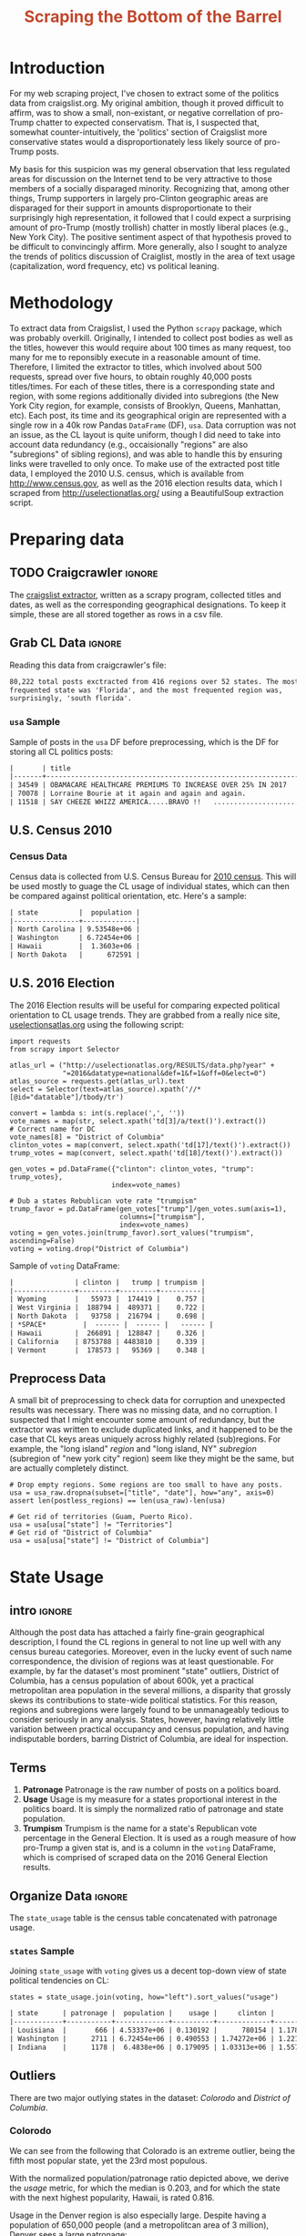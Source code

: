 #+HTML_HEAD: <link href="/home/dodge/.emacs.d/leuven-theme.css" rel="stylesheet">
#+TITLE: *@@html:<font color = "C2492F">@@Scraping the Bottom of the Barrel@@html:</font>@@*

#+OPTIONS: toc:2 num:nil
#+TABLFM: $0;%0.3f


# <h1 align="center"><font color="0066FF" size=110%>Simple Notebook</font></h1>

* TODO stuff todo [9/14]                                           :noexport:
** DONE Corpus is broken. Including non-pop words
** DONE Make thesis more clear

** DONE Stop using the word "generally"
** DONE Consider hiding code for diagrams. It isnt interesting.
** TODO Make sure diagrams are properly detailed [0/1]
*** TODO The correlation diagram needs to say describe color value

** DONE Add a sample of the data for the introduction

** DONE Find next highest number of words equal to trump instances
** DONE Add small description of scraping process with sample code
** DONE Fix how D.C. is removed
in voting, and in preprocessing, and in census
** TODO Add sources for Denver/NYC population stuff
- how to do this?
** DONE Population vs Patronage graph
- should be a scatter plot, where the color of the dots is a greyscale of usage.
- That or a 2d histogram
** TODO Demonstrate trumpism by population vs trumpism by posts
- basically demonstrates liberal usage of craigslist politics
** TODO lib words vs conserv words needs a revamp
- see "THIS IS BROKEN AND BAD"
** TODO How can I weight the dems for trumpism distribution?
dems show up more in posts, but like, there are more of them. Wait,
not there aren't. They're about half of the country, right? Why am I
weighting again? Maybe just for good measure, but really, I can get
away with only a couple of points between them
** TODO Correlation matrix vis is broken?!
* Setup Code :noexport:

  General settings, packages and functions.

#+BEGIN_SRC ipython :session :exports results :results none :tangle ./politics.py
  %matplotlib inline
  import numpy as np
  import scipy
  from scipy import stats
  import matplotlib as mpln
  import matplotlib.pyplot as plt
  import matplotlib.cm as cm
  import pandas as pd

  from tabulate import tabulate

  import pprint as pp
  import pickle
  import re

  pd.options.display.max_colwidth = 1000

  def print_df(df, headers="keys", rnd=100, dis_parse=False):
      """
      Pretty print DataFrame in an org table. Org tables are good.
      They also export nicely.
      """
      print(tabulate(df.round(rnd),
                     tablefmt="orgtbl",
                     headers=headers,
                     disable_numparse=dis_parse))
#+END_SRC

* Introduction

  For my web scraping project, I've chosen to extract some of the politics data
  from craigslist.org. My original ambition, though it proved difficult to
  affirm, was to show a small, non-existant, or negative correllation of
  pro-Trump chatter to expected conservatism. That is, I suspected that,
  somewhat counter-intuitively, the 'politics' section of Craigslist more
  conservative states would a disproportionately less likely source of pro-Trump
  posts. 

  My basis for this suspicion was my general observation that less regulated
  areas for discussion on the Internet tend to be very attractive to those
  members of a socially disparaged minority. Recognizing that, among other
  things, Trump supporters in largely pro-Clinton geographic areas are disparaged
  for their support in amounts disproportionate to their surprisingly high
  representation, it followed that I could expect a surprising amount of
  pro-Trump (mostly trollish) chatter in mostly liberal places (e.g., New York
  City). The positive sentiment aspect of that hypothesis proved to be difficult
  to convincingly affirm. More generally, also I sought to analyze the trends of
  politics discussion of Craiglist, mostly in the area of text usage
  (capitalization, word frequency, etc) vs political leaning.

[[./img/Trump_cloud_proper.png]]

* Methodology

  To extract data from Craigslist, I used the Python ~scrapy~ package, which was
  probably overkill. Originally, I intended to collect post bodies as well as the
  titles, however this would require about 100 times as many request, too many for
  me to reponsibly execute in a reasonable amount of time. Therefore, I limited
  the extractor to titles, which involved about 500 requests, spread over five hours,
  to obtain roughly 40,000 posts titles/times. For each of these titles, there is
  a corresponding state and region, with some regions additionally divided into
  subregions (the New York City region, for example, consists of Brooklyn, Queens,
  Manhattan, etc). Each post, its time and its geographical origin are represented
  with a single row in a 40k row Pandas ~DataFrame~ (DF), ~usa~. Data corruption was
  not an issue, as the CL layout is quite uniform, though I did need to take into
  account data redundancy (e.g., occaisionally "regions" are also "subregions" of
  sibling regions), and was able to handle this by ensuring links were travelled
  to only once. To make use of the extracted post title data, I employed the 2010
  U.S. census, which is available from http://www.census.gov, as well as the 2016
  election results data, which I scraped from http://uselectionatlas.org/ using a
  BeautifulSoup extraction script.

* Preparing data
** TODO Craigcrawler :ignore:

   The [[https://github.com/dwcoates/craigs-politics/tree/master/craigcrawler][craigslist extractor]], written as a scrapy program, collected
   titles and dates, as well as the corresponding geographical
   designations. To keep it simple, these are all stored together as rows
   in a csv file. 

** Grab CL Data  :ignore:

   Reading this data from craigcrawler's file:

#+BEGIN_SRC ipython :session :exports none :tangle ./politics.py
usa_raw = pd.read_csv("data/us.csv", index_col=0)
#+END_SRC

#+RESULTS:

#+BEGIN_SRC ipython :session :file :exports none  :tangle ./politics.py
post_count_total_raw = len(usa_raw)
post_count_by_state_raw = usa_raw.groupby("state").count()["title"].sort_values(ascending=False)
post_count_by_region_raw = usa_raw.groupby("region").count()["title"].sort_values(ascending=False)
#+END_SRC

#+RESULTS:

#+BEGIN_SRC ipython :session :file  :results output org :noweb yes :exports results  :tangle ./politics.py
  print ("{0:,} total posts exctracted from {1:} regions over {2} "+
         "states. The most \nfrequented state was '{3}', and the most " +
         "frequented region was,\nsurprisingly, '{4}'.").format(post_count_total_raw,                                                          
                                                               len(post_count_by_region_raw),
                                                               len(post_count_by_state_raw),
                                                               post_count_by_state_raw.index[0],
                                                               post_count_by_region_raw.index[0],)
#+END_SRC

#+RESULTS:
#+BEGIN_SRC org
80,222 total posts exctracted from 416 regions over 52 states. The most 
frequented state was 'Florida', and the most frequented region was,
surprisingly, 'south florida'.
#+END_SRC

*** ~usa~ Sample

Sample of posts in the ~usa~ DF before preprocessing, which is the DF for
storing all CL politics posts:

#+BEGIN_SRC ipython :session :exports results :results output raw org :noweb yes :cache yes :tangle ./politics.py
# This can fail because tabulate can't handle unicode.
# There's only about a 2.5% chance if fails on a given execution, though.
print_df(usa_raw.sample(3), rnd=3)
#+END_SRC

#+RESULTS[8729856fe4cbc692eccbd9b2ae78a839a4a23039]:
#+BEGIN_SRC org
|       | title                                                                  | date             | state                | region            | subregion  |
|-------+------------------------------------------------------------------------+------------------+----------------------+-------------------+------------|
| 34549 | OBAMACARE HEALTHCARE PREMIUMS TO INCREASE OVER 25% IN 2017             | 2016-12-25 13:36 | District of Columbia | washington, DC    | maryland   |
| 70078 | Lorraine Bourie at it again and again and again.                       | 2017-02-12 01:44 | New York             | new york city     | new jersey |
| 11518 | SAY CHEEZE WHIZZ AMERICA.....BRAVO !!   .............................. | 2016-12-03 10:04 | California           | orange county, CA | nan        |
#+END_SRC

** U.S. Census 2010
*** Geo Keys   :noexport:

#+BEGIN_SRC ipython :session  :exports none :tangle ./politics.py
# Keys for geography stuff. Table is an index table.
# These keys are used as index for census table.
GEO_NAME = "GEO.display-label"
GEO_KEY = "GEO.id"

state_keys = pd.read_csv("data/census/DEC_10_DP_G001_with_ann.csv")[1:].set_index(GEO_KEY)

state_keys = state_keys.filter([GEO_NAME])[:52]
state_keys = state_keys[state_keys[GEO_NAME]!= "Puerto Rico"]
#+END_SRC

#+RESULTS:

*** Census Data
#+BEGIN_SRC ipython :session :exports none :tangle ./politics.py :results none
  # keys for the census data. Only really care about two of them (there are hundreds):
  TOT_NUM_ID = "HD01_S001" # total number key
  TOT_PER_ID = "HD02_S001" # total percent key
#+end_src

#+begin_src ipython :session  :exports none :tangle ./politics.py :results none
  cd_file = "data/census/DEC_10_DP_DPDP1_with_ann.csv"
  census_all = pd.read_csv(cd_file)[1:].set_index(GEO_KEY)
#+end_src

#+RESULTS:

#+begin_src ipython :session  :exports none :tangle ./politics.py
  census_states = census_all.filter([TOT_NUM_ID]).join(state_keys, how="right")
  census_states.columns = ["population", "state"]
  census_states.set_index("state", inplace=True)

  def correct_stat(s):
      """
      Some states have extra information for population.
      Example: 25145561(r48514), should be 25145561.
      """
      loc = s.find("(")
      return int(s[:loc] if loc > 0 else s)

  census_states.population = census_states.population.apply(correct_stat)

  census = census_states.drop("District of Columbia")
#+end_src

#+RESULTS:

Census data is collected from U.S. Census Bureau for [[http://www.census.gov/2010census/][2010 census]]. This will be
used mostly to guage the CL usage of individual states, which can then be
compared against political orientation, etc. Here's a sample:
#+begin_src ipython :session :results output raw org :noweb yes :exports results :tangle ./politics.py
print_df(census.sample(4), rnd=3)
#+END_SRC

#+RESULTS:
#+BEGIN_SRC org
| state          |  population |
|----------------+-------------|
| North Carolina | 9.53548e+06 |
| Washington     | 6.72454e+06 |
| Hawaii         |  1.3603e+06 |
| North Dakota   |      672591 |
#+END_SRC
** U.S. 2016 Election

   The 2016 Election results will be useful for comparing expected political
   orientation to CL usage trends. They are grabbed from a really nice site,
   [[http://uselectionatlas.org/RESULTS/data.php?year%3D2016&datatype%3Dnational&def%3D1&f%3D1&off%3D0&elect%3D0][uselectionsatlas.org]] using the following script:

#+BEGIN_SRC ipython :session :exports code :tangle ./politics.py
  import requests
  from scrapy import Selector

  atlas_url = ("http://uselectionatlas.org/RESULTS/data.php?year" +
               "=2016&datatype=national&def=1&f=1&off=0&elect=0")
  atlas_source = requests.get(atlas_url).text
  select = Selector(text=atlas_source).xpath('//*[@id="datatable"]/tbody/tr')

  convert = lambda s: int(s.replace(',', ''))
  vote_names = map(str, select.xpath('td[3]/a/text()').extract())
  # Correct name for DC
  vote_names[8] = "District of Columbia"
  clinton_votes = map(convert, select.xpath('td[17]/text()').extract())
  trump_votes = map(convert, select.xpath('td[18]/text()').extract())

  gen_votes = pd.DataFrame({"clinton": clinton_votes, "trump": trump_votes},
                           index=vote_names)

  # Dub a states Rebublican vote rate "trumpism"
  trump_favor = pd.DataFrame(gen_votes["trump"]/gen_votes.sum(axis=1),
                             columns=["trumpism"],
                             index=vote_names)
  voting = gen_votes.join(trump_favor).sort_values("trumpism", ascending=False)
  voting = voting.drop("District of Columbia")
#+end_src

#+RESULTS:

   Sample of ~voting~ DataFrame:

#+begin_src ipython :session :results output raw org :noweb yes :exports results :tangle ./politics.py
  # for pretty printing
  voting_space = pd.DataFrame([["------", "------", "------"]],index=["*SPACE*"],
                              columns=voting.columns)
  print_df(pd.concat([voting[:3].round(3), voting_space, voting[-3:].round(3).sort_values("trumpism")]),
           rnd=3)
#+END_SRC

#+RESULTS:
#+BEGIN_SRC org
|               | clinton |   trump | trumpism |
|---------------+---------+---------+----------|
| Wyoming       |   55973 |  174419 |    0.757 |
| West Virginia |  188794 |  489371 |    0.722 |
| North Dakota  |   93758 |  216794 |    0.698 |
| *SPACE*         |  ------ |  ------ |   ------ |
| Hawaii        |  266891 |  128847 |    0.326 |
| California    | 8753788 | 4483810 |    0.339 |
| Vermont       |  178573 |   95369 |    0.348 |
#+END_SRC

** Preprocess Data

   A small bit of preprocessing to check data for corruption and unexpected results
   was necessary. There was no missing data, and no corruption. I suspected that I
   might encounter some amount of redundancy, but the extractor was written to
   exclude duplicated links, and it happened to be the case that CL keys areas
   uniquely across highly related (sub)regions. For example, the "long island"
   /region/ and "long island, NY" /subregion/ (subregion of "new york city" region)
   seem like they might be the same, but are actually completely distinct.

#+BEGIN_SRC ipython :session :exports none :tangle ./politics.py
  print "Data tests... \n\nAssertions Passed\n\n"

  # Confirm all expected regions and states present
  assert len(usa_raw["state"].unique()) == 52 # expected number of states (D.C., Territories)
  assert len(usa_raw["region"].unique()) == 416  # expected number of regions

  # Confirm that there are no posts without regions/states. Not all CL
  # regions have subregions, so it's okay for null subregions.
  assert len(usa_raw[usa_raw["state"].isnull()].index) == 0
  assert len(usa_raw[usa_raw["region"].isnull()].index) == 0

  # Find regions/subregions for which there are no posts
  postless_regions = usa_raw[usa_raw["title"].isnull()]
  postless_regions_times = usa_raw[usa_raw["date"].isnull()]

  # Not actually a good test, but good enough
  assert len(postless_regions) == len(postless_regions_times)
#+end_src

#+RESULTS:

#+begin_src ipython :session :results output raw org :noweb yes :exports none :tangle ./politics.py
  print(("{0:,} regions/subregions over {1} states without " +
         "any posts.").format(len(postless_regions), postless_regions["state"].nunique()))
#+END_SRC

#+RESULTS:
#+BEGIN_SRC org
68 regions/subregions over 35 states without any posts.
#+END_SRC

#+BEGIN_SRC ipython :session  :exports code :tangle ./politics.py
# Drop empty regions. Some regions are too small to have any posts.
usa = usa_raw.dropna(subset=["title", "date"], how="any", axis=0)
assert len(postless_regions) == len(usa_raw)-len(usa)

# Get rid of territories (Guam, Puerto Rico).
usa = usa[usa["state"] != "Territories"]
# Get rid of "District of Columbia"
usa = usa[usa["state"] != "District of Columbia"]
#+END_SRC
#+RESULTS:

#+BEGIN_SRC ipython :session  :exports none :tangle ./politics.py
# Confirm census data
assert set(usa.state.unique()) == set(census.index) and len(usa.state.unique() == len(census.index))

print "Census data complete"
#+end_src

#+RESULTS:

#+BEGIN_SRC ipython :session :exports none :tangle ./politics.py
# Confirm election data
assert set(usa.state.unique()) == set(voting.index) and len(usa.state.unique() == len(voting.index))

print "Voting data complete"
#+end_src

#+RESULTS:

* State Usage
** intro :ignore:

   Although the post data has attached a fairly fine-grain geographical
   description, I found the CL regions in general to not line up well with any
   census bureau categories. Moreover, even in the lucky event of such name
   correspondence, the division of regions was at least questionable. For example,
   by far the dataset's most prominent "state" outliers, District of Columbia, has
   a census population of about 600k, yet a practical metropolitan area population
   in the several millions, a disparity that grossly skews its contributions to
   state-wide political statistics. For this reason, regions and subregions were
   largely found to be unmanageably tedious to consider seriously in any
   analysis. States, however, having relatively little variation between practical
   occupancy and census population, and having indisputable borders, barring District
   of Columbia, are ideal for inspection.

** Terms
   1. *Patronage*
      Patronage is the raw number of posts on a politics board.
   2. *Usage*
      Usage is my measure for a states proportional interest in the
      politics board. It is simply the normalized ratio of patronage and
      state population.
   3. *Trumpism*
      Trumpism is the name for a state's Republican vote percentage in the
      General Election. It is used as a rough measure of how pro-Trump
      a given stat is, and is a column in the ~voting~ DataFrame,
      which is comprised of scraped data on the 2016 General Election
      results.

** Organize Data :ignore:

#+BEGIN_SRC ipython :session :results output raw org :noweb yes :exports none :tangle ./politics.py
  patronage = pd.DataFrame(usa.groupby('state').size(), columns=["patronage"]).sort_values(
      "patronage",ascending=False)

  print("Top ten most frequented states:\n")
  print_df(patronage[:10])
#+END_SRC

#+RESULTS:
:RESULTS:
Top ten most frequented states:

| state        |   patronage |
|--------------+-------------|
| Florida      |        7728 |
| California   |        7521 |
| Texas        |        6401 |
| New York     |        4713 |
| Pennsylvania |        3902 |
| Colorado     |        3425 |
| Arizona      |        2909 |
| Ohio         |        2857 |
| Washington   |        2711 |
| Oregon       |        2590 |
:END:

The ~state_usage~ table is the census table concatenated with patronage usage.

#+BEGIN_SRC ipython :session :exports none :tangle ./politics.py
  cl_by_state = patronage.join(census, how="inner")
  usage = cl_by_state.apply(
      lambda df: df["patronage"] / float(df["population"]), axis=1)

  # Weight for max = 1.000
  usage_weighted = (usage - usage.min())/(usage.max() - usage.min())
  weighted_usage = pd.DataFrame((usage_weighted),
                                 columns=["usage"])
  state_usage = pd.concat([cl_by_state, weighted_usage],
                          axis=1).sort_values("usage",
                                              ascending=False)
#+end_src

#+RESULTS:

#+BEGIN_SRC ipython :session :results output raw org :noweb yes :exports none :tangle ./politics.py
  # Just some printing

  # Useful for displaying several splices of a dataframe as a concatenation
  state_usage_space = pd.DataFrame([["------", "------", "------"]],index=["*SPACE*"],
                                   columns=state_usage.columns)

  print_df(state_usage.sample(3))
#+END_SRC
#+RESULTS:
#+BEGIN_SRC org
| state   | patronage |  population |    usage |
|---------+-----------+-------------+----------|
| Maine   |       200 | 1.32836e+06 | 0.135327 |
| Arizona |      2909 | 6.39202e+06 | 0.563611 |
| Ohio    |      2857 | 1.15365e+07 | 0.271865 |
#+END_SRC

*** ~states~ Sample

Joining ~state_usage~ with ~voting~ gives us a decent top-down view of state
political tendencies on CL:
#+BEGIN_SRC ipython :session :exports code :tangle ./politics.py
  states = state_usage.join(voting, how="left").sort_values("usage")
#+END_SRC

#+RESULTS:



#+BEGIN_SRC ipython :session :exports results :results output raw org :noweb yes :tangle ./politics.py
  print(tabulate(states.sample(3), tablefmt="orgtbl", headers="keys"))
#+END_SRC
#+RESULTS:
#+BEGIN_SRC org
| state      | patronage |  population |    usage |     clinton |       trump | trumpism |
|------------+-----------+-------------+----------+-------------+-------------+----------|
| Louisiana  |       666 | 4.53337e+06 | 0.130192 |      780154 | 1.17864e+06 | 0.601717 |
| Washington |      2711 | 6.72454e+06 | 0.490553 | 1.74272e+06 | 1.22175e+06 | 0.412131 |
| Indiana    |      1178 |  6.4838e+06 | 0.179095 | 1.03313e+06 | 1.55729e+06 | 0.601173 |
#+END_SRC
** Outliers

   There are two major outlying states in the dataset: /Colorodo/ and
   /District of Columbia/.

*** Colorodo

    We can see from the following that Colorado is an extreme outlier,
    being the fifth most popular state, yet the 23rd most populous.

#+BEGIN_SRC ipython :session :file ./img/py6320WCb.png :exports results :tangle ./politics.py
top_five = state_usage.sort_values("patronage")[-5:][::-1]
fig = plt.figure() # Create matplotlib figure

ax = fig.add_subplot(111) # Create matplotlib axes
ax2 = ax.twinx() # Create another axes that shares the same x-axis as ax.

width = 0.2

top_five.patronage.plot(kind='bar', color='#992255', ax=ax, width=width, position=1)
top_five.population.plot(kind='bar', color='#CC7733', ax=ax2, width=width, position=0)

ax.set_ylabel('Patronage')
ax2.set_ylabel('Population')

plt.show()
#+END_SRC

#+RESULTS:
[[file:./img/py6320WCb.png]]

   With the normalized population/patronage ratio depicted above, we derive the
   /usage/ metric, for which the median is 0.203, and for which the state with the
   next highest popularity, Hawaii, is rated 0.816.

   Usage in the Denver region is also especially large. Despite having a population
   of 650,000 people (and a metropolitcan area of 3 million), Denver sees a
   large patronage:

#+BEGIN_SRC ipython :session :results output raw org :noweb yes :exports results :tangle ./politics.py
print("Patronage of Denver, Colorado: {}".format(len(usa[usa.region == "denver, CO"])))
#+END_SRC

#+RESULTS:
#+BEGIN_SRC org
Patronage of Denver, Colorado: 1988
#+END_SRC

   For the reasons mentioned before, deriving state usage measurements for regions
   and subregions is too difficult to bother with. However, we can get a feeling
   for this anomoly by comparing it to another region, "new york city". The "new
   york city" region, which is expansive enough as to include metropolitan areas
   like "new jersey", "long island", "fairfield", etc, has /significantly/ /fewer/
   posts for the week of data extracted, at 1006 posts:

#+BEGIN_SRC ipython :session :noweb yes :exports code :results none :tangle ./politics.py
  # From census bureau, to the nearest 1000 people
  pop_denver_proper = 649000.0 
  pop_denver_metro = 2814000.0
  pop_nyc_proper = 8550000.0  
  pop_nyc_metro = 20200000.0

  # Enumerate the NYC subregions. More than you might think.
  nyc_subregions = usa.groupby("region").get_group(
      "new york city").subregion.unique().tolist()
  num_nyc_posts = len(usa[usa.region == "new york city"])
  num_denver_posts = len(usa[usa.region == "denver, CO"])

  den_nyc_rat_prop =  (num_denver_posts/pop_denver_proper) /     \
                      (num_nyc_posts/pop_nyc_proper)

  den_nyc_rat_metro =  (num_denver_posts/pop_denver_metro)/     \
                       (num_nyc_posts/pop_nyc_metro)
#+END_SRC

#+BEGIN_SRC ipython :session :results output org :noweb yes :exports results :tangle ./politics.py
  print(("{0} posts in NYC spread over:\n{1}" + 
        ",\nand {2}.").format(num_nyc_posts, 
                              ',\n'.join('{}'.format(r) for r in nyc_subregions[:-1]), 
                              nyc_subregions[-1]))
  print(("\nConsidering city propers, we can say that Denver has ~{0:.1f}x the usage rate\nof " +
           "New York City. Adjusting for census estimates for metropolitan areas, it\nwould " + 
           "seem that Denver's usage is ~{1:.1f}x that of NYC's.").format(den_nyc_rat_prop, 
                                                                          den_nyc_rat_metro))
#+END_SRC
#+RESULTS:
#+BEGIN_SRC org
2016 posts in NYC spread over:
manhattan,
brooklyn,
queens,
bronx,
staten island,
new jersey,
long island,
westchester,
and fairfield.

Considering city propers, we can say that Denver has ~13.0x the usage rate
of New York City. Adjusting for census estimates for metropolitan areas, it
would seem that Denver's usage is ~7.1x that of NYC's.
#+END_SRC

   This is a remarkably popular region, clearly. I suspect that this extreme usage
   rate has to do with the state granularity CL assigned to the state of
   Colorado. They might want to consider providing more regions. However, we also
   see that the usage of the Denver metropolitan area is proportionally less
   extreme compared to NYC's metropolitan area usage, which might cast some doubt
   on how much Denver needs more division among it's subregions. Suffice it to say,
   Denver is wildly popular for CL politics.

*** District of Columbia

   While I found Colorado to be an inexplicable anamoly, it was also justifiably
   accurate. District of Columbia, having an incredibly low Republican voting rate
   of ~4%, and the usage similar to Colorado's, coupled with it's unclear
   geographic distinction and population, meant its results were too extreme and
   variable to consider in analysis. Besides, it's not even a real state...

** Patronage

#+BEGIN_SRC ipython :session :exports none :results none :tangle ./politics.py
# The range of fifty states (one to fifty, duh)
x = np.arange(len(state_usage))
#+end_src

#+begin_src ipython :session :file ./img/py6320oYD.png :exports results :tangle ./politics.py
ax = plt.subplot(111)
ax.spines["top"].set_visible(False)
ax.spines["right"].set_visible(False)

ax.get_xaxis().tick_bottom()
ax.get_yaxis().tick_left()

plt.xlabel("States", fontsize=12)
plt.ylabel("Patronage", fontsize=12)

plt.suptitle('Patronage by state in order of population', fontsize=14)

plt.bar(x, state_usage.sort("population").patronage, color="#550000")
#+END_SRC

#+RESULTS:
[[file:./img/py6320oYD.png]]

   We can get a feel for the usage distribution by taking a look at the
   following sample from the ~state_usage~ table:

#+BEGIN_SRC ipython :session :results output raw org :noweb yes :exports results :tangle ./politics.py
  print_df(pd.concat([state_usage[:5].round(3),
                       state_usage_space,
                       state_usage[-5:].sort_values("usage").round(3)]))
#+END_SRC

#+RESULTS:
#+BEGIN_SRC org
|              | patronage | population |  usage |
|--------------+-----------+------------+--------|
| Nevada       |      2067 |    2700551 |    1.0 |
| Colorado     |      3425 |    5029196 |  0.881 |
| Oregon       |      2590 |    3831074 |  0.874 |
| Hawaii       |       756 |    1360301 |  0.705 |
| Montana      |       470 |     989415 |  0.592 |
| *SPACE*        |    ------ |     ------ | ------ |
| Vermont      |        34 |     625741 |    0.0 |
| South Dakota |        71 |     814180 |  0.046 |
| North Dakota |        60 |     672591 |  0.049 |
| New Jersey   |       800 |    8791894 |  0.052 |
| Wyoming      |        52 |     563626 |  0.053 |
#+END_SRC

   Seemingly some correlation between low population and low usage is
   evident. However, the states for which the politics board is most popular are
   also fairly small. It may be that the popularity doesn't relate to state
   size, directly, but to political orientation, which itself correlates with
   state population (states are smaller in Middle America). I suspect that
   political discussion is most charged currently in Democratic states, where
   discenting opinion is that which is held by the triumphant party. It may also
   be that the board popularity relationship to patronage is non-linear. This
   correlation is explored more by some political investigation.

** Usage
#+BEGIN_SRC ipython :session :file ./img/py6320LXp.png :exports results :tangle ./politics.py 
ax = plt.subplot(111)
ax.spines["top"].set_visible(False)
ax.spines["right"].set_visible(False)

ax.get_xaxis().tick_bottom()
ax.get_yaxis().tick_left()

plt.xlabel("Usage", fontsize=12)
plt.ylabel("States", fontsize=12)

plt.suptitle('Usage Distribution for CL politics board', fontsize=14)

plt.hist(state_usage.usage,
         color="#661111", bins=17)
#+END_SRC

#+RESULTS:
[[file:./img/py6320LXp.png]]

   These are the PDF estimations for normalized patronage, population, usage. They
   are estimations, so they extend beyond 0 and 1 on the graph. Usage distribution
   is the ratio distribution of patronage and population.

#+BEGIN_SRC ipython :session :file ./img/py6320jfT.png :exports both :tangle ./politics.py
  # Plot normalized state usage measures
  state_usage_min_zero = state_usage - state_usage.min()
  state_usage_range = state_usage.max() - state_usage.min()
  norm_usage = state_usage_min_zero / state_usage_range

  norm_usage.plot(kind="density", 
                  title="Normalized PDF estimations",
                  sharey=True)
#+END_SRC

#+RESULTS:
[[file:./img/py6320jfT.png]]

   We can see that usage has less variance than patronage and population,
   which we should expect. Perhaps it is somewhat more than expected,
   however.

#+BEGIN_SRC ipython :session :results output raw drawer :noweb yes :exports results :tangle ./politics.py
  stats = pd.DataFrame({"mean": norm_usage.mean(),
                        "median": norm_usage.median()})
  print("Mean/median of normalized state usage metrics:")
  #+END_SRC

  #+RESULTS:
  :RESULTS:
  Mean/median of normalized state usage metrics:
  :END:
 
  #+BEGIN_SRC ipython :session :results output raw drawer :noweb yes :exports results :tangle ./politics.py
  print_df(stats)
#+end_src
#+RESULTS:
:RESULTS:
|            |     mean |   median |
|------------+----------+----------|
| patronage  | 0.202137 | 0.101378 |
| population | 0.152608 | 0.105552 |
| usage      | 0.292417 | 0.223591 |
:END:

   Here we can see illustrated what's been already hinted at: the states with the
   most and least usage are generally less populated and less patronaged, and, of
   course, there is a tight correlation between patronage and population. In the
   graph, redness relates to usage positively. The most red and most yellow dots
   are all in the least populated states/least patroned boards. We also see that
   generally, states that see more posts also tend to have higher usage. 

#+BEGIN_SRC ipython :session :file ./img/py6320Yhv.png :exports results :tangle ./politics.py
colors = cm.YlOrRd(state_usage.usage)

ax.spines["top"].set_visible(False)
ax.spines["right"].set_visible(False)

ax.get_xaxis().tick_bottom()
ax.get_yaxis().tick_left()

plt.ylabel("Patronage", fontsize=12)
plt.xlabel("Population", fontsize=12)

plt.suptitle('Patronage vs Population, heatmapped by Usage', fontsize=12)


plt.scatter(state_usage.population, state_usage.patronage, color=colors)
#+END_SRC
#+RESULTS:
[[file:./img/py6320Yhv.png]]

   My speculation is that activity on a social board, to a point,
   disproportionately encourages more activity. That is, if having more posts to
   look at means also a greater liklihood that a viewer will be inspired to make a
   post of their own, then the relationship between the raw number of posts on a
   message board and the number of prospective posters (which I'm supposing is
   proportional to state population) is greater than linear. That is, fewer posts
   means you, as a spectator, will be less likely to feel a desire to post, and
   therefore, a message board with few posts will see fewer new posts than a
   message board with many posts.

** Politics
*** Posts over Trumpism  :ignore:

   It seems that the distribution of posts is weighted on the Democrat's
   side of the spectrum:

#+BEGIN_SRC ipython :session :file ./img/py22415X0p.png :exports results :tangle ./politics.py
  post_politics = usa.join(states.trumpism, how="outer", on="state")
  post_politics.trumpism.plot(kind="hist", bins=20, color=["#FF9911"], 
                              title="Distribution of posts by politics")
#+END_SRC
#+RESULTS:
[[file:./img/py22415X0p.png]]

   However, Democratic registration outweighs Rebpublican voting rates
   slightly. We can visualize this preference a bit differently by
   finding the average post trumpism, and comparing it to national voting
   trends:

#+BEGIN_SRC ipython :session :exports code :results none :tangle ./politics.py
  avg_post_trumpism = post_politics.trumpism.mean()
  trump_votes = voting.trump.sum()
  clinton_votes = voting.clinton.sum()
  national_trumpism = trump_votes/float((trump_votes + clinton_votes))
#+END_SRC

   It's a bit more clear here that the skew of trumpism distribution is weighted a
   bit on the left, though the mean is quite close to what's expected, at about 48%
   of Trump+Clinton votes. The skewness of distribution is expected, and in line
   with my original hypothesis. In general, it would seem the most divided states
   see the most traffic, with less divided states being prominently Democratic. The
   mean in preserved by what seems to be in states that Trump won by a relatively
   small margin.

#+BEGIN_SRC ipython :session :exports results :results org output  :tangle ./politics.py
  # Some printing
  print(("Mean trumpism: {:.2f} Trump voters seem to show " + 
         "{:+.2f}% representation\non CL politics vs General " + 
         "Election results.").format(
             (avg_post_trumpism*100), 
             (avg_post_trumpism/national_trumpism)*100-100))
#+END_SRC

#+RESULTS:
#+BEGIN_SRC org
Mean trumpism: 48.64 Trump voters seem to show -0.71% representation
on CL politics vs General Election results.
#+END_SRC

   An alternative representation that may make this skew a bit more apparent:

#+BEGIN_SRC ipython :session :file ./img/py26878eDX.png :exports results  :tangle ./politics.py
  post_trumpism_tot = post_politics.trumpism.plot(
      kind="density", 
      title="PDF estimation of Trumpism w/ mean",
      sharey=True)
  plt.axvline(post_politics.trumpism.mean(), color='r', linestyle='dashed', linewidth=.5)
  #+END_SRC

#+RESULTS:
[[file:./img/py26878eDX.png]]

*** Usage vs Trumpism

   We can see the correlations between patronage, population, and usage,
   here. We of course expect correlation between patronage and population
   to be quite high: states with more people generally have more
   posts. Below, positive correlation is pictured by redness, while
   negative is pictures by blueness. Darkness visualizes closeness.

#+BEGIN_SRC ipython :session :file ./img/py2241F8fd.png :exports results :tangle ./politics.py
  corr = states.filter(["patronage", "usage", "trumpism", "population"]).corr()
  fig, ax = plt.subplots(figsize=(4, 4))
  ax.matshow(corr, cmap=plt.cm.seismic)
  plt.xticks(range(len(corr.columns)), corr.columns);
  plt.yticks(range(len(corr.columns)), corr.columns);
#+END_SRC

#+RESULTS:
[[file:./img/py2241F8fd.png]]

   Note the correlation between trumpism and usage. Also, the correlation
   between patronage and usage coincides with how you'd expect boards
   with the least diversity to be disproportionately unfrequented. Boards
   with few posts become ghost towns. Here are the pearson correlation
   numbers behinds the colors:

#+BEGIN_SRC ipython :session :results output raw drawer :noweb yes :exports results :tangle ./politics.py
print_df(corr, rnd=3)
#+END_SRC
#+RESULTS:
:RESULTS:
|            | patronage |  usage | trumpism | population |
|------------+-----------+--------+----------+------------|
| patronage  |         1 |  0.327 |   -0.354 |       0.89 |
| usage      |     0.327 |      1 |   -0.268 |     -0.025 |
| trumpism   |    -0.354 | -0.268 |        1 |     -0.344 |
| population |      0.89 | -0.025 |   -0.344 |          1 |
:END:

* Text Qualities

  Text usage is interesting to consider, but difficult to evaluate
  semantically. While sampling encourages some compelling thoughts about
  the data, proving any derivative ideas is a bit difficult. The
  following is an effort to support the introduction of this blog post.

** Words :ignore:

Popular English words are excluded from the analysis. Words like
"the", "re", "and", etc., don't contribute interestingly. Popular
words were grabbed from http://www.world-english.org/english500.htm,
and a couple were added as needed (e.g., "re" appears all the time).

#+BEGIN_SRC ipython :session :exports none :tangle ./politics.py
  pop_english_words = ["the", "re", "a", "s",
                       "t", "i", "of", "to",
                       "and", "and", "in", "is",
                       "it", "you", "that", "he",
                       "was", "for", "on", "are",
                       "with", "as", "I", "his",
                       "they", "be", "at", "one",
                       "have", "this", "from", "or",
                       "had", "by", "hot", "but",
                       "some", "what", "there", "we",
                       "can", "out", "other", "were",
                       "all", "your", "shit", "when",
                       "up", "use", "word", "how",
                       "said", "an", "each", "she",
                       "which", "do", "their", "time",
                       "if", "will", "way", "about", "thought"
                       "many", "fuck", "then", "them",
                       "would", "write", "like", "so",
                       "these", "her", "long", "make",
                       "thing", "see", "him", "two",
                       "has", "look", "more", "day",
                       "could", "go", "come", "did",
                       "my", "sound", "no", "most",
                       "number", "who", "over", "know",
                       "water", "than", "call", "first",
                       "people", "may", "down", "side",
                       "been", "now", "find"]
#+END_SRC

#+RESULTS:

#+BEGIN_SRC ipython :session :exports none :tangle ./politics.py :results none
  from collections import Counter

  def post_words(df, no_pop=False):
      wds = re.findall(r'\w+', df.title.apply(lambda x: x + " ").sum())
      if no_pop:
          # pop_english_words is a list of the most popular (and boring) English
          # words. E.g., "and", "to", "the", etc.
          wds = [word for word in wds if word.lower() not in pop_english_words]
      return  wds

  def words(df=usa, no_pop=False):
      # word counts across all posts
      wds = post_words(df, no_pop)
      word_counts = Counter([word.lower() for word in wds])
      wd_counts = zip(*[[word, count] for word, count in word_counts.iteritems()])
      corpus = pd.Series(wd_counts[1], index=wd_counts[0]).rename("counts")

      return corpus.sort_values(ascending=False)
#+END_SRC

#+BEGIN_SRC ipython :session :exports none :tangle ./politics.py :results none
# Probably don't care about stupid common words.
# `words' function grabs all the words from df, with option to exclude popular words
posts_corpus = words(df=usa, no_pop=True)

usa_words_full = post_words(df=usa)
usa_words = post_words(df=usa, no_pop=True)

posts_sum = " ".join(usa_words) # good estimate of sum of all posts, minus popular words
#+END_SRC

** Substrings :ignore:
#+BEGIN_SRC ipython :session :exports none :tangle ./politics.py :results none
  #
  # Find substrings in posts
  #

  def find_strs(substr, df=usa):
      """
      Get all titles from usa that have substr in their post title. Add some data on capitalization.
      """

      find = lambda s: (1 if re.search(substr, s, re.IGNORECASE) else np.nan)

      return df.title[df.title.map(find) == 1].rename("*" + substr + "*", inplace=True)

  def categ_strs(findings):
      """
      Return a list of
      """
      s = findings.name[1:-1]
      find = lambda sub, string: (1 if re.search(sub, string) else np.nan)

      proper = findings.apply(lambda x: find(s[0].upper() + s[1:].lower(), x)).rename("proper")
      cap = findings.apply(lambda x: find(s.upper(), x)).rename("uppercase")
      low = findings.apply(lambda x: find(s.lower(), x)).rename("lower")

      return pd.concat([proper, cap, low], axis=1)

  def eval_strs(string, df=usa):
      findings = find_strs(string, df)
      return categ_strs(findings).join(findings)
#+END_SRC

** Unicode

I was curious about non-ascii usage, and so I used the following code to grab
them:

#+BEGIN_SRC ipython :session :exports code :tangle ./politics.py
def check_ascii(post):
    """
    Determines whether a title is encodable as ascii
    """
    try:
        post.encode('ascii')
        return True
    except UnicodeError:
        return False
ascii_posts = usa[usa.title.apply(check_ascii)]
nonascii_posts = usa[~usa.title.apply(check_ascii)]
distinct_states = nonascii_posts["state"].unique()
#+END_SRC
#+RESULTS:

The number of posts containing non-ascii characters was surprisingly small:

#+BEGIN_SRC ipython :session   :exports results :results output org :noweb yes :tangle ./politics.py
print ("{0:,} of {1:,} total posts were non-ascii ({2:.2f}%), confined to {3} "
       + "states.").format(len(nonascii_posts),
                       len(usa),
                       len(nonascii_posts)/float(len(usa)) * 100,
                       len(distinct_states))
#+END_SRC
#+RESULTS:
#+BEGIN_SRC org
392 of 79,462 total posts were non-ascii (0.49%), confined to 26 states.
#+END_SRC

We can look at the main outlier for the posts by checking out Pennsylvania:

#+BEGIN_SRC ipython :session  :exports code :tangle ./politics.py :results none
  pennsylvania = nonascii_posts[nonascii_posts["state"] == "Pennsylvania"]
  pennsylvania.groupby("region").count()
  penn_lenn = float(len(pennsylvania.title))
  post_uniqueness = (penn_lenn-pennsylvania.title.nunique())/penn_lenn * 100
#+END_SRC

We can use a SequenceMatcher to test the similarity of the strings in the pool:

#+BEGIN_SRC ipython :session  :exports code :tangle ./politics.py
  import itertools
  from difflib import SequenceMatcher
  def avg_similarity(posts):
    def similarity(a, b):
      return SequenceMatcher(None, a, b).ratio()
    sim_sum = 0
    title_product = itertools.product(posts.title, posts.title)
    for title_pair in title_product:
      sim_sum += similarity(*title_pair)
    avg_sim = sim_sum/(len(posts)**2)
    return avg_sim
#+END_SRC

#+RESULTS:

Running this over all non-ascii posts to get an idea of how much silliness is
going on with these posts:

#+BEGIN_SRC ipython :session :exports results :results output org :noweb yes  :tangle ./politics.py
    print(("The average similarity of all non-ascii posts is " +
           "{:.2f}, while that \nof only those in Pennsylvania is " +
           "{:.2f}. The average for all posts in\nall regions is " +
           "{:.2f}.")).format(avg_similarity(nonascii_posts),
                              avg_similarity(pennsylvania),
                              avg_similarity(usa.sample(200)))
#+END_SRC

#+RESULTS[2f3dffa2f757c0a80e292c245bfdb5a8afb660a0]:
#+BEGIN_SRC org
The average similarity of all non-ascii posts is 0.19, while that 
of only those in Pennsylvania is 0.37. The average for all posts in
all regions is 0.18.
#+END_SRC

It would therefore seem that a single Trump memester, making use of a
handful of unicode symbols, is responsible for this chaos in
Pennsylvania. I suspect that these crazy unicode posts are mostly
done by a very small set of people in general, though there is no
good way to tell, as CL is completely anonymous.

** Liberals vs Conservatives
*** intro :ignore:
Investigating the discrepency between Democrat/Republican word usage, we see
some discrepencies in the most used common words.
#+BEGIN_SRC ipython :session :exports code :results code :tangle ./politics.py
  # Grab some words
  lib_words = words(df=post_politics[post_politics.trumpism < .45],
                    no_pop=True).rename("libs")
  conserv_words = words(df=post_politics[post_politics.trumpism > .55],
                        no_pop=True).rename("conservs")
#+end_src

#+RESULTS:
#+BEGIN_SRC ipython
#+END_SRC

#+begin_src ipython :session :exports none :results none :tangle ./politics.py
  # THIS IS BROKEN AND BAD. Placeholder code
  rat = lambda df: df.libs/df.conservs
  ratio = pd.DataFrame().join([lib_words[lib_words >= 10],
                               conserv_words[conserv_words >= 10]],
                              how="outer").apply(rat, axis=1).dropna()
  ratio = ratio.rename("dem/rep ratio")

  lib_con_ratio = pd.DataFrame(posts_corpus).join(ratio.sort_values(ascending=False),
                                                  how="inner")
#+end_src

#+BEGIN_SRC ipython :session  :exports results :results output raw drawer :noweb yes  :tangle ./politics.py
lib_con_ratio
#+END_SRC

#+RESULTS:
:RESULTS:
:END:

*** Words :ignore:
    :PROPERTIES:
    :ATTACH_DIR_INHERIT: t
    :END:
We find that "tax", "speech", and "russian" among those words with large
preference in "liberal" states. Some random sampling of such posts:
#+BEGIN_SRC ipython :session :results output raw drawer :noweb yes  :exports results :cache yes
  print_df(pd.DataFrame(pd.concat([find_strs("tax"),
                                   find_strs("speech"),
                                   find_strs("russian")]).rename(
                                       "title")).sample(5), 
           rnd=3)
#+END_SRC
#+RESULTS[ca9ac3dfac3c1e86a2cc0ef814b44c3d60e1fba5]:
:RESULTS:
|       | title                                                                  |
|-------+------------------------------------------------------------------------|
| 49531 | President's Speech On Illegal Immigration                              |
| 51181 | 5 Trillion Taxpayers Dollars Given to War Industrial Complex aka NWO   |
| 54820 | Re:  Coalition for Free Speech                                         |
| 64197 | Hate The Constitution, God, Free Speech, White People & Enjoy Lying?   |
| 20885 | re,  Democrats Freaking Out Because They Know Tax Cuts Will Help Our . |
:END:

Looking at general word usage, we see how often President Obama and President
Trump are discussed. Note that "hillary" and "clinton" are surprisingly not
mentioned as much as you might think. "Clinton", in fact, is mentioned less
freqeuntly than "Donald". It may be that a month after the election, "hillary"
talk has already begun to significantly subside. It's impossible to know for
sure, as CL does not hold on to their posts for longer than a week.
#+BEGIN_SRC ipython :session :file ./img/py31406ImT.png :exports results :tangle ./politics.py
p = posts_corpus[:25].sort_values(ascending=True)

ax = p.plot(kind="bar", color="#662200", grid=True)

ax.spines["top"].set_visible(False)
ax.spines["right"].set_visible(False)

ax.get_xaxis().tick_bottom()
ax.get_yaxis().tick_left()

plt.ylabel("Occurences", fontsize=12)

plt.suptitle('Word usages', fontsize=14)

ax.spines["top"].set_visible(False)
ax.spines["right"].set_visible(False)

ax.get_xaxis().tick_bottom()
ax.get_yaxis().tick_left()
#+END_SRC

#+RESULTS[4cfeb62c1d4cb9d2e0ccc865f9f60fd806d810e9]:
[[file:./img/py31406ImT.png]]

#+BEGIN_SRC ipython :session :exports results    :tangle ./politics.py
 # Splitting a series into chunks such that values.sum() = val (or as close
 # as possible, greedily) so we can wee how the diversity of words is
 # distributed:
 def splicer(ss, val):
   indices = ss.index.tolist()
   if len(indices) <= 1:
     return pd.Series(ss[index[0]], index=[[indices[0]]])
   left = [ss.index[0]]
   right = ss.index[1:].tolist()
   s = ss[left[0]]
   while s < val and len(right) > 0:
     i = right.pop(0)
     left.append(i)
     s += ss[i]
   return [ss.filter(left)] + (splicer(ss.filter(right), val) if len(right) > 0 else [])
#+END_SRC
#+RESULTS[44365645107e2b7164001f81c43a81afbf66cd00]:
*** TODO Correct bad graph                                         :noexport:
#+BEGIN_SRC ipython :session :file ./img/pyF7JjmI.png :exports results :tangle ./politics.py
 chunks = splicer(posts_corpus, posts_corpus.iloc[0])
 ax = plt.subplot()
 
 ax.spines["top"].set_visible(False)
 ax.spines["right"].set_visible(False)

 ax.get_xaxis().tick_bottom()
 ax.get_yaxis().tick_left()

 plt.ylabel("", fontsize=12)
 plt.suptitle('', fontsize=14)

 ax.spines["top"].set_visible(False)
 ax.spines["right"].set_visible(False)

 ax.get_xaxis().tick_bottom()
 ax.get_yaxis().tick_left()

 plt.bar(np.arange(0, len(chunks)), np.array([len(c) for c in chunks]))
 
#+END_SRC
#+RESULTS:
[[file:./img/pyF7JjmI.png]]
*** TODO Diversity of words vs trumpism                            :noexport:
*** "trumps"
**** intro :ignore:

#+BEGIN_SRC ipython :session :exports none :tangle ./politics.py :results none
trumps = eval_strs("trump").join(usa.state, how="inner")
trumps_by_state = trumps.groupby("state").count().join(states).drop(["clinton", "trump"], axis=1)
up_over_trumps = (trumps_by_state.uppercase/trumps_by_state["*trump*"]).rename("uppercase usage")
prop_over_trumps = (trumps_by_state.proper/trumps_by_state["*trump*"]).rename("propercase usage")
trumps_over_pat = (trumps_by_state["*trump*"]/trumps_by_state.patronage).rename("trumps usage")
trumps_by_state = trumps_by_state.join([prop_over_trumps, up_over_trumps, trumps_over_pat], how="outer")
#+END_SRC

**** Politics :ignore:

The more pro-Trump your state, the less likely you are to use "TRUMP" over
"Trump". Below is a visual depicting this ratio, by states in order of
trumpism. We can see that states on the right of the graph tend to have a low
ratio of upper to proper. 

#+BEGIN_SRC ipython :session :file ./img/py6320cup.png :exports results :tangle ./politics.py
  trumps_vs_trumpism = trumps_by_state.sort_values(
      "trumpism", ascending=True).filter(["propercase usage",
                          "uppercase usage"])

  trumps_vs_trumpism.plot(kind="bar", stacked=True, figsize=(10, 5))

  ax = plt.subplot()

  ax.spines["top"].set_visible(False)
  ax.spines["right"].set_visible(False)

  ax.get_xaxis().tick_bottom()
  ax.get_yaxis().tick_left()

  plt.xlabel("States, in order of trumpism")

  ax.spines["top"].set_visible(False)
  ax.spines["right"].set_visible(False)

  ax.get_xaxis().tick_bottom()
  ax.get_yaxis().tick_left()
#+END_SRC

#+RESULTS:
[[file:./img/py6320cup.png]]

Looking at the distribution of "trump" posts across trumpism looks
much the same as the distribution of all posts across trumpism:

#+BEGIN_SRC ipython :session :file ./img/py268781zz.png :exports results :tangle ./politics.py
    post_politics.trumpism.plot(kind="density", linewidth=0.8)

    ax = plt.subplot()

    ax.spines["top"].set_visible(False)
    ax.spines["right"].set_visible(False)

    ax.get_xaxis().tick_bottom()
    ax.get_yaxis().tick_left()

    plt.ylabel("Occurences", fontsize=12)

    ax.spines["top"].set_visible(False)
    ax.spines["right"].set_visible(False)

    ax.get_xaxis().tick_bottom()
    ax.get_yaxis().tick_left()

    trumps_trumpism = trumps.join(post_politics.trumpism)

    trumps_trumpism.trumpism.plot(kind="density", 
                                  title="PDF of trumpism for "  +  
                                  "posts containing 'Trump'",
                                  linewidth=2)
    plt.axvline(trumps_trumpism.trumpism.mean(), color='r',
                linestyle='dashed', linewidth=.5)
#+END_SRC

#+RESULTS:
[[file:./img/py268781zz.png]]

However, Democratic states seem to have relatively strong preferance
for using "TRUMP" versus "Trump". Below's graph depicts this skew,
which is made more noticible by the considerable left-shift of the
mean:

#+BEGIN_SRC ipython :session :file ./img/py26878b0D.png :exports results :tangle ./politics.py
  cap_trumps = trumps_trumpism[trumps_trumpism.uppercase > 0]

  ax = plt.subplot()

  ax.spines["top"].set_visible(False)
  ax.spines["right"].set_visible(False)

  ax.get_xaxis().tick_bottom()
  ax.get_yaxis().tick_left()

  ax.spines["top"].set_visible(False)
  ax.spines["right"].set_visible(False)

  ax.get_xaxis().tick_bottom()
  ax.get_yaxis().tick_left()

  cap_trumps.trumpism.plot(kind="density", 
                           title="PDF of trumpism for posts " \
                           "containing 'TRUMP'",
                           color='blue', linewidth=1.5)
  plt.axvline(cap_trumps.trumpism.mean(), color='r',
              linestyle='dashed', linewidth=.5)
#+END_SRC

#+RESULTS:
[[file:./img/py26878b0D.png]]

It isn't clear why there seems to be preference for capitalization of "TRUMP"
among Dem states; are they mostly angry and disparaging, supportive, or a bit of
both? Some random sampling of particularly liberal states might provide some
clues:

#+BEGIN_SRC ipython :session :exports code :tangle ./politics.py
  liberal_sample = trumps_trumpism[trumps_trumpism.trumpism < .45].sample(5)
#+END_SRC  

  #+RESULTS:

#+BEGIN_SRC ipython :session :exports results :results output org :noweb yes :cache yes :tangle ./politics.py
  print("Selecting states that are espectially " \
        "anti-trump:\n")
  print_df(pd.DataFrame(liberal_sample["*trump*"]))

  print("Politically liberal states composing " +
        "the above sampling:\n{}.".format(
             ", ".join("{}".format(r) for r in liberal_sample.state.unique())))
#+END_SRC

#+RESULTS[d546f02cb55d304d357a9cd7dd9145ab37b60310]:
#+BEGIN_SRC org
Selecting states that are espectially anti-trump:

|       | *trump*                                                    |
|-------+------------------------------------------------------------|
|  9745 | Donald Trumpet                                             |
| 69805 | Anti-trump tee!                                            |
| 51230 | 3re:Trump's inner circle won't constrain him               |
|  1780 | Liar Liar Pants on Fire,trump                              |
| 53246 | Learn how to stop funding the Trump agenda with your taxes |
Politically liberal states composing the above sampling:
Oregon, New York, California, Illinois.
#+END_SRC

*** "hillary"
*** "liberal" vs "conservative"
**** *Usage*
"liberal" is used far more often than "conservative". The pluralizations,
respectively, are comparitively not quite as distinguished, but still quite
different.  Below are the instance rate ratios of "liberal" and "conservative"
in their various forms.
#+BEGIN_SRC ipython :session :exports results :results output org :noweb yes :tangle ./politics.py
  liberal = float(posts_corpus["liberal"])
  liberal_p = float(posts_corpus["liberals"])
  conserv = float(posts_corpus["conservative"])
  conserv_p = float(posts_corpus["conservatives"])

  print ("liberal/conservative: {0:.2f}\n" +
         "liberals/conservatives: {1:.2f}\n" +
         "liberal(s)/conservative(s): {2:.2f}" +
         "") .format(liberal/conserv,
                     liberal_p/conserv_p,
                     (liberal+liberal_p)/(conserv+conserv_p))

#+END_SRC
#+RESULTS:
#+BEGIN_SRC org
liberal/conservative: 6.68
liberals/conservatives: 5.58
liberal(s)/conservative(s): 6.24
#+END_SRC

**** *Pluralization*
The singular version of "conservative" is used a bit more than half as much as
the pluralization. By contrast, the singular version of "liberal" is used more
than twice as much as the pluralization:
#+BEGIN_SRC ipython :session :exports results :results output org :noweb yes :tangle ./politics.py
  print("*singular/plural*\n" +
        "'conservative': {0:.3f}\n" +
        "'liberal': " +
        "{1:.3f}").format(posts_corpus["conservative"]/float(posts_corpus["conservatives"]),
                          posts_corpus["liberal"]/float(posts_corpus["liberals"]))

#+END_SRC

#+RESULTS:
#+BEGIN_SRC org
,*singular/plural*
'conservative': 1.495
'liberal': 1.789
#+END_SRC

**** *Capitalization*
We here see that there is a great preference for capitalization of "liberal"
vs. "conservative". "'liberal' preference" refers to the capitalization rates of
"liberal"/"conservative".
#+BEGIN_SRC ipython :session :exports code :results none :tangle ./politics.py
  libs = eval_strs("liberal").sum(numeric_only=True)
  conservs = eval_strs("conservative").sum(numeric_only=True)

  lib_con_rates = (libs/libs.sum()) / (conservs/conservs.sum())
  lib_con_rates.rename("'liberal'/'conservative' usage", inplace=True)

  lib_con_cap_rat = pd.DataFrame([(libs/conserv).rename(
      "# 'liberal' per 'conservative'"), lib_con_rates])
#+END_SRC

#+BEGIN_SRC ipython :session :exports results :results output raw drawer :noweb yes :tangle ./politics.py
print_df(pd.DataFrame(lib_con_cap_rat))
#+END_SRC
#+RESULTS:
:RESULTS:
|                                |   proper | uppercase |   lower |
|--------------------------------+----------+-----------+---------|
| # 'liberal' per 'conservative' |  5.81618 |  0.683824 | 4.47794 |
| 'liberal'/'conservative' usage | 0.901983 |  0.987068 | 1.16706 |
:END:

** Semantics
I figured that a natural way to go about investigating sentiment would be
semantic analysis. I quickly decided that this was, with it's present
implementation at least, not the way to go about it. The following code will run
semantic analysis using the popular NLTK package. The results are as dubious as
my implementation.
#+BEGIN_SRC ipython :session :exports code :tangle ./politics.py
  from textblob import TextBlob

  def semants(text):
      blob = TextBlob(text)
      ss = 0
      for sentence in blob.sentences:
          ss += sentence.sentiment.polarity
      return float(ss)/len(blob.sentences)

  # package does not like non-ascii encodings
  trumps_ascii = trumps[trumps["*trump*"].apply(check_ascii)]


  usa_sentiment = post_politics.join(ascii_posts.title.apply(
      semants).rename("sentiment"))
  trumps_sentiment = usa_sentiment.filter(trumps_ascii.index, axis=0)
#+END_SRC

#+RESULTS[f9c165e005384b105d899de515d25e9a2578b73a]:

Unconvincing results:
#+BEGIN_SRC ipython :session :exports both :results output org :noweb yes :tangle ./politics.py
  zero_sents = len(usa_sentiment[usa_sentiment.sentiment == 0])
  print(('Number of posts with 0 sentiment: {0:,} ' + 
         '({1:.2f}%).').format(zero_sents, 
                               float(zero_sents)/len(usa_sentiment)*100))
#+END_SRC

#+RESULTS:
#+BEGIN_SRC org
Number of posts with 0 sentiment: 52,774 (66.41%).
#+END_SRC

* Conclusion :noexport:
Overall, I've been quite satisfied with the process of deploying a scrapy
program. Denver, Colorado, was by far the most perplexing outlier of the
dataset, one which I am interested to rescrape in the near future. I was also
suprised to find such high usage rates among democratic states, which seemed to
be somehow related to the exorbitent rates at which "liberal" used over
"conservative".

* Notes about this document
This document is, in its original form, an emacs org-mode organizational markup
document that supports interactive programming and exporting quite
thoroughly. It exports to a variety of formats (html, latex, markdown, etc), and
in this case, was exported directly to html. It's quite powerful, and allows me
to tailor what headers are exported, what code is exported, what code results,
to what interpreter the code talks, how it's formated, etc. The original
document, if viewed in org-mode in emacs, is quite a bit larger, containing all
of the code used for the project, most of which is not shown in markdown
exports. Therefore, if you view this document on github, you will see a
truncated version much like the version you are likely viewing now. You can view
on github, a .ipynb and a .py export are available for the complete code of the
document. Obviously, they won't include the organization and commentary. You can
look at the raw contents of the .org file if curious (github will export
primitively to html by default for display), or check out this [[http://kozikow.com/2016/05/21/very-powerful-data-analysis-environment-org-mode-with-ob-ipython/comment-page-1/#comment-240][blog on
interactive python programming in emacs org-mode]].
* Meta  :noexport:
** Trump Word Cloud
#+BEGIN_SRC ipython :session :file :exports results :tangle ./politics.py  
  from os import path
  from PIL import Image

  from wordcloud import WordCloud

  d = path.dirname(".")

  plt.figure(num=None, figsize=(10, 8))

  trump_mask = np.array(Image.open(path.join(d, "img/Trump_silhouette.png")))

  wc = WordCloud(background_color="white", max_words=2000, mask=trump_mask)

  wc.generate(posts_sum)

  wc.to_file(path.join(d, "img/Trump_test.png"))

  plt.imshow(wc)
  plt.axis("off")
  plt.figure()
  plt.imshow(trump_mask, cmap=plt.cm.gray)
  plt.axis("off")

  plt.show()

#+END_SRC
#+RESULTS[36252510400e47ae15b37acc15a3f03f4ef80328]:
: <matplotlib.figure.Figure at 0x7fd057b580d0>
